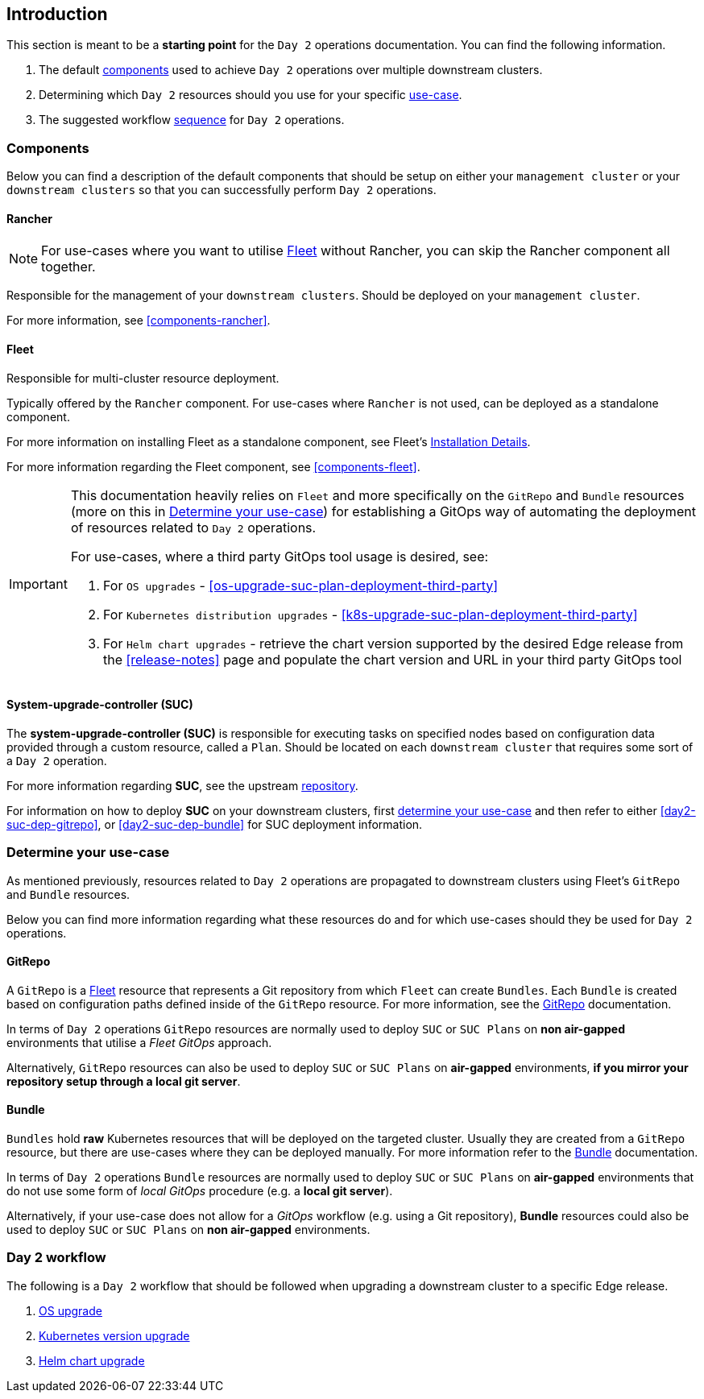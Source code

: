 == Introduction
:experimental:

ifdef::env-github[]
:imagesdir: ../images/
:tip-caption: :bulb:
:note-caption: :information_source:
:important-caption: :heavy_exclamation_mark:
:caution-caption: :fire:
:warning-caption: :warning:
endif::[]
:toc: preamble

This section is meant to be a *starting point* for the `Day 2` operations documentation. You can find the following information. 

. The default <<day2-downstream-components, components>> used to achieve `Day 2` operations over multiple downstream clusters.

. Determining which `Day 2` resources should you use for your specific <<day2-determine-use-case, use-case>>. 

. The suggested workflow <<day2-upgrade-workflow,sequence>> for `Day 2` operations.


[#day2-downstream-components]
=== Components

Below you can find a description of the default components that should be setup on either your `management cluster` or your `downstream clusters` so that you can successfully perform `Day 2` operations.

==== Rancher

[NOTE]
====
For use-cases where you want to utilise <<components-fleet,Fleet>> without Rancher, you can skip the Rancher component all together.
====

Responsible for the management of your `downstream clusters`. Should be deployed on your `management cluster`.

For more information, see <<components-rancher>>.

==== Fleet

Responsible for multi-cluster resource deployment. 

Typically offered by the `Rancher` component. For use-cases where `Rancher` is not used, can be deployed as a standalone component.

For more information on installing Fleet as a standalone component, see Fleet's link:https://fleet.rancher.io/installation[Installation Details].

For more information regarding the Fleet component, see <<components-fleet>>.

[IMPORTANT]
====
This documentation heavily relies on `Fleet` and more specifically on the `GitRepo` and `Bundle` resources (more on this in <<day2-determine-use-case>>) for establishing a GitOps way of automating the deployment of resources related to `Day 2` operations. 

For use-cases, where a third party GitOps tool usage is desired, see:

. For `OS upgrades` - <<os-upgrade-suc-plan-deployment-third-party>>

. For `Kubernetes distribution upgrades` - <<k8s-upgrade-suc-plan-deployment-third-party>>

. For `Helm chart upgrades` - retrieve the chart version supported by the desired Edge release from the <<release-notes>> page and populate the chart version and URL in your third party GitOps tool
====

==== System-upgrade-controller (SUC)

The *system-upgrade-controller (SUC)* is responsible for executing tasks on specified nodes based on configuration data provided through a custom resource, called a `Plan`. Should be located on each `downstream cluster` that requires some sort of a `Day 2` operation.

For more information regarding *SUC*, see the upstream link:https://github.com/rancher/system-upgrade-controller[repository].

For information on how to deploy *SUC* on your downstream clusters, first <<day2-determine-use-case, determine your use-case>> and then refer to either <<day2-suc-dep-gitrepo>>, or <<day2-suc-dep-bundle>> for SUC deployment information.

[#day2-determine-use-case]
=== Determine your use-case

As mentioned previously, resources related to `Day 2` operations are propagated to downstream clusters using Fleet's `GitRepo` and `Bundle` resources. 

Below you can find more information regarding what these resources do and for which use-cases should they be used for `Day 2` operations.

==== GitRepo

A `GitRepo` is a <<components-fleet, Fleet>> resource that represents a Git repository from which `Fleet` can create `Bundles`. Each `Bundle` is created based on configuration paths defined inside of the `GitRepo` resource. For more information, see the https://fleet.rancher.io/gitrepo-add[GitRepo] documentation.

In terms of `Day 2` operations `GitRepo` resources are normally used to deploy `SUC` or `SUC Plans` on *non air-gapped* environments that utilise a _Fleet GitOps_ approach.

Alternatively, `GitRepo` resources can also be used to deploy `SUC` or `SUC Plans` on *air-gapped* environments, *if you mirror your repository setup through a local git server*.

==== Bundle

`Bundles` hold *raw* Kubernetes resources that will be deployed on the targeted cluster. Usually they are created from a `GitRepo` resource, but there are use-cases where they can be deployed manually. For more information refer to the https://fleet.rancher.io/bundle-add[Bundle] documentation.

In terms of `Day 2` operations `Bundle` resources are normally used to deploy `SUC` or `SUC Plans` on *air-gapped* environments that do not use some form of _local GitOps_ procedure (e.g. a *local git server*).

Alternatively, if your use-case does not allow for a _GitOps_ workflow (e.g. using a Git repository), *Bundle* resources could also be used to deploy `SUC` or `SUC Plans` on *non air-gapped* environments. 

[#day2-upgrade-workflow]
=== Day 2 workflow

The following is a `Day 2` workflow that should be followed when upgrading a downstream cluster to a specific Edge release.

. <<day2-os-upgrade, OS upgrade>>
. <<day2-k8s-upgrade, Kubernetes version upgrade>>
. <<day2-helm-upgrade, Helm chart upgrade>>
